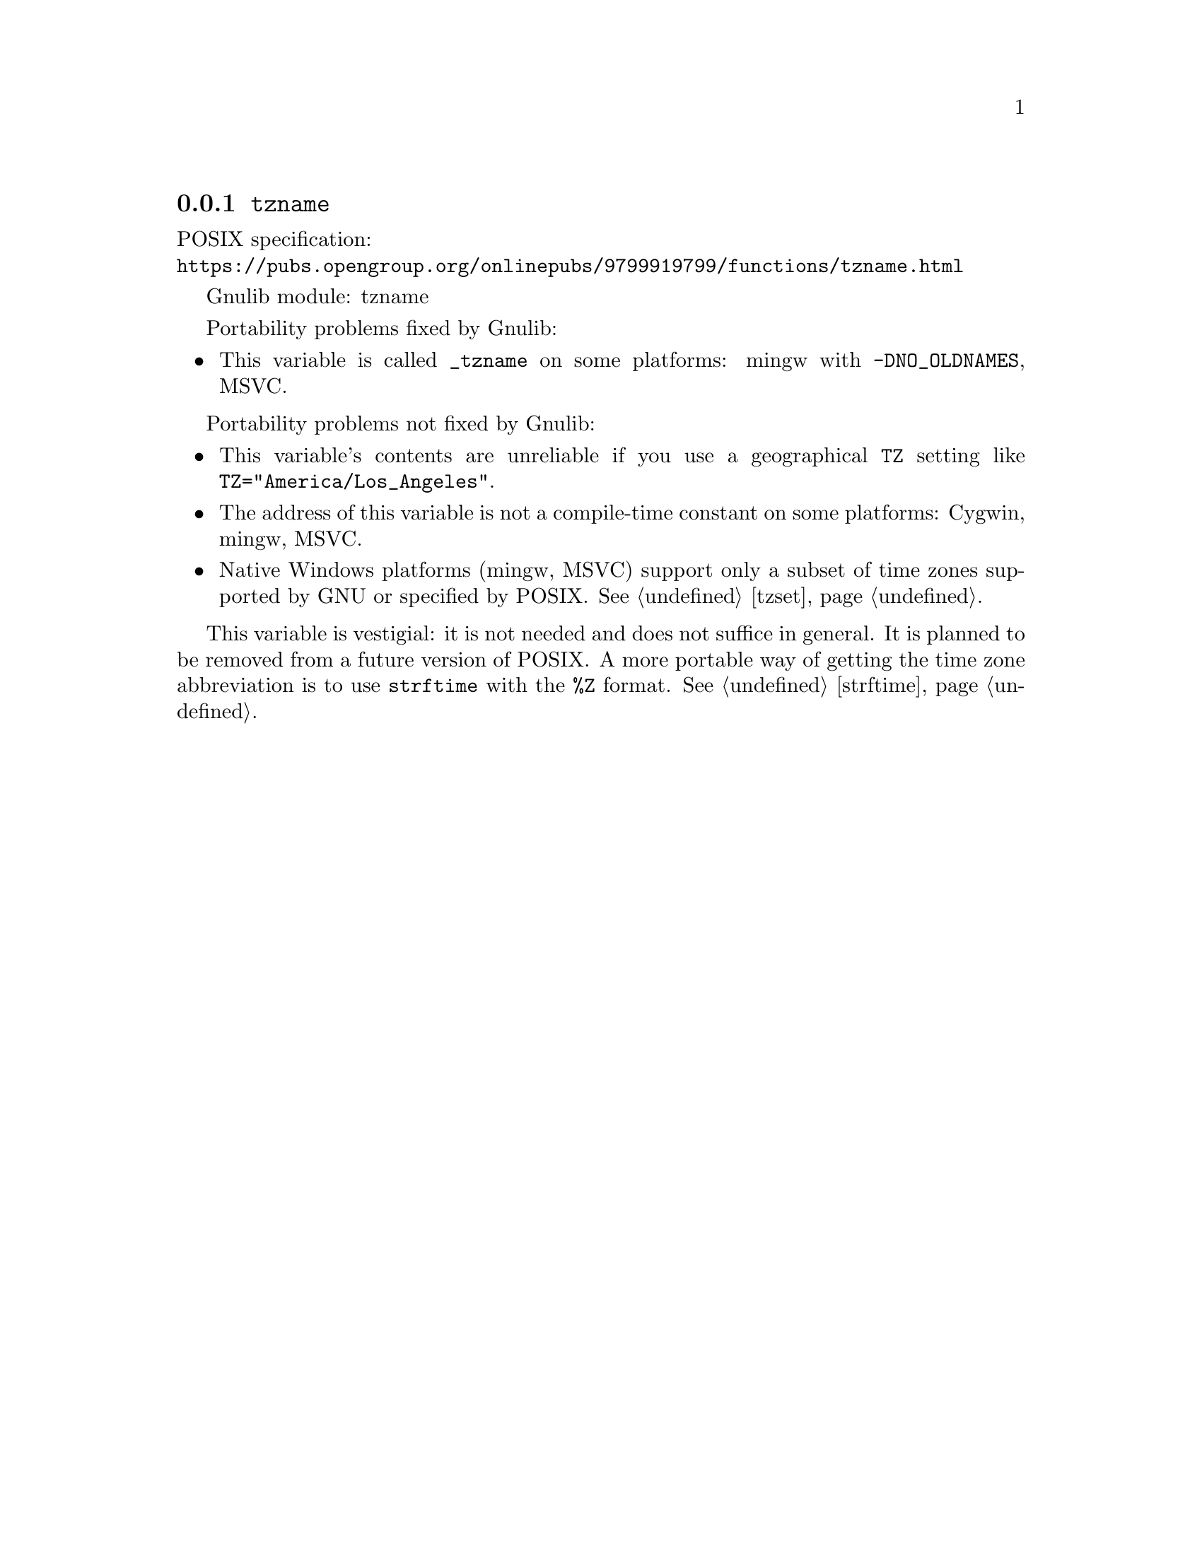 @node tzname
@subsection @code{tzname}
@findex tzname

POSIX specification:@* @url{https://pubs.opengroup.org/onlinepubs/9799919799/functions/tzname.html}

Gnulib module: tzname

Portability problems fixed by Gnulib:
@itemize
@item
This variable is called @code{_tzname} on some platforms:
mingw with @code{-DNO_OLDNAMES}, MSVC.
@end itemize

Portability problems not fixed by Gnulib:
@itemize
@item
This variable's contents are unreliable if you use a geographical
@env{TZ} setting like @code{TZ="America/Los_Angeles"}.
@item
The address of this variable is not a compile-time constant on some platforms:
Cygwin, mingw, MSVC.
@item
Native Windows platforms (mingw, MSVC) support only a subset of time
zones supported by GNU or specified by POSIX@.  @xref{tzset}.
@end itemize

This variable is vestigial: it is not needed and does not suffice in general.
It is planned to be removed from a future version of POSIX@.
A more portable way of getting the time zone abbreviation is to use
@code{strftime} with the @code{%Z} format.  @xref{strftime}.
